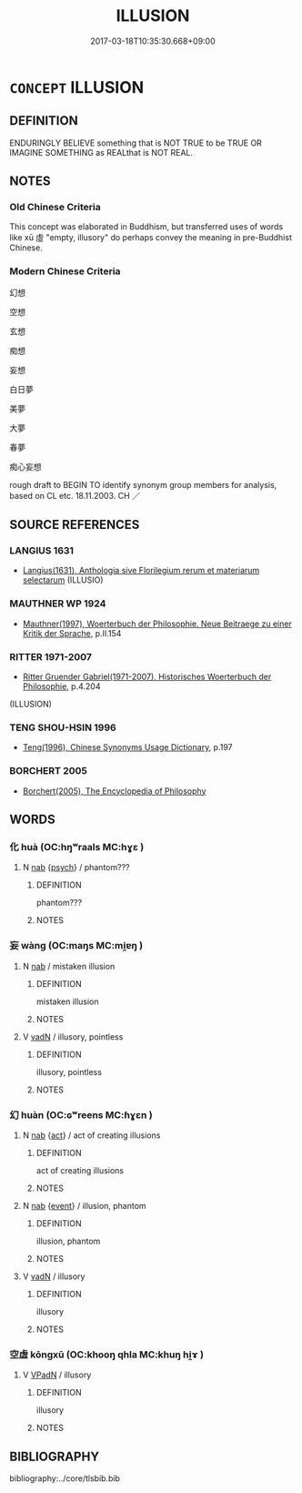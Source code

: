 # -*- mode: mandoku-tls-view -*-
#+TITLE: ILLUSION
#+DATE: 2017-03-18T10:35:30.668+09:00        
#+STARTUP: content
* =CONCEPT= ILLUSION
:PROPERTIES:
:CUSTOM_ID: uuid-3ef9366a-eb73-4773-b1b0-0aa7fad28481
:SYNONYM+:  DELUSION
:SYNONYM+:  MISAPPREHENSION
:SYNONYM+:  MISCONCEPTION
:SYNONYM+:  FALSE IMPRESSION
:SYNONYM+:  FANTASY
:SYNONYM+:  FANCY
:SYNONYM+:  DREAM
:SYNONYM+:  CHIMERA
:SYNONYM+:  FOOL'S PARADISE
:SYNONYM+:  SELF-DECEPTION.
:SYNONYM+:  DELUDED MISTAKE
:SYNONYM+:  MISTAKEN
:TR_ZH: 幻想
:END:
** DEFINITION

ENDURINGLY BELIEVE something that is NOT TRUE to be TRUE OR IMAGINE SOMETHING as REALthat is NOT REAL.

** NOTES

*** Old Chinese Criteria
This concept was elaborated in Buddhism, but transferred uses of words like xū 虛 "empty, illusory" do perhaps convey the meaning in pre-Buddhist Chinese.

*** Modern Chinese Criteria
幻想

空想

玄想

痴想

妄想

白日夢

美夢

大夢

春夢

痴心妄想

rough draft to BEGIN TO identify synonym group members for analysis, based on CL etc. 18.11.2003. CH ／

** SOURCE REFERENCES
*** LANGIUS 1631
 - [[cite:LANGIUS-1631][Langius(1631), Anthologia sive Florilegium rerum et materiarum selectarum]] (ILLUSIO)
*** MAUTHNER WP 1924
 - [[cite:MAUTHNER-WP-1924][Mauthner(1997), Woerterbuch der Philosophie. Neue Beitraege zu einer Kritik der Sprache]], p.II.154

*** RITTER 1971-2007
 - [[cite:RITTER-1971-2007][Ritter Gruender Gabriel(1971-2007), Historisches Woerterbuch der Philosophie]], p.4.204
 (ILLUSION)
*** TENG SHOU-HSIN 1996
 - [[cite:TENG-SHOU-HSIN-1996][Teng(1996), Chinese Synonyms Usage Dictionary]], p.197

*** BORCHERT 2005
 - [[cite:BORCHERT-2005][Borchert(2005), The Encyclopedia of Philosophy]]
** WORDS
   :PROPERTIES:
   :VISIBILITY: children
   :END:
*** 化 huà (OC:hŋʷraals MC:hɣɛ )
:PROPERTIES:
:CUSTOM_ID: uuid-54b78b3a-86ec-4772-8fa8-4903c58a90f7
:Char+: 化(21,2/4) 
:GY_IDS+: uuid-7c36ccf6-0da3-4fdf-8873-43b8edf824c7
:PY+: huà     
:OC+: hŋʷraals     
:MC+: hɣɛ     
:END: 
**** N [[tls:syn-func::#uuid-76be1df4-3d73-4e5f-bbc2-729542645bc8][nab]] {[[tls:sem-feat::#uuid-98e7674b-b362-466f-9568-d0c14470282a][psych]]} / phantom???
:PROPERTIES:
:CUSTOM_ID: uuid-04336a00-a4e1-457e-8c26-f8583a31efe6
:END:
****** DEFINITION

phantom???

****** NOTES

*** 妄 wàng (OC:maŋs MC:mi̯ɐŋ )
:PROPERTIES:
:CUSTOM_ID: uuid-f679cf1f-a254-473e-bf90-0966a8cfc248
:Char+: 妄(38,3/6) 
:GY_IDS+: uuid-033ede2a-517b-4741-ab8a-c221b013e577
:PY+: wàng     
:OC+: maŋs     
:MC+: mi̯ɐŋ     
:END: 
**** N [[tls:syn-func::#uuid-76be1df4-3d73-4e5f-bbc2-729542645bc8][nab]] / mistaken illusion
:PROPERTIES:
:CUSTOM_ID: uuid-b7010c25-08b0-4010-bb0a-c91aec051cf2
:END:
****** DEFINITION

mistaken illusion

****** NOTES

**** V [[tls:syn-func::#uuid-fed035db-e7bd-4d23-bd05-9698b26e38f9][vadN]] / illusory, pointless
:PROPERTIES:
:CUSTOM_ID: uuid-5bbf3646-700d-49d0-986b-63a2e4e96a92
:END:
****** DEFINITION

illusory, pointless

****** NOTES

*** 幻 huàn (OC:ɢʷreens MC:ɦɣɛn )
:PROPERTIES:
:CUSTOM_ID: uuid-c024427b-fb1e-48e2-8348-bdf4cf5fe256
:Char+: 幻(52,1/4) 
:GY_IDS+: uuid-fc1d084b-dd29-4924-9b6a-94798b0b9720
:PY+: huàn     
:OC+: ɢʷreens     
:MC+: ɦɣɛn     
:END: 
**** N [[tls:syn-func::#uuid-76be1df4-3d73-4e5f-bbc2-729542645bc8][nab]] {[[tls:sem-feat::#uuid-f55cff2f-f0e3-4f08-a89c-5d08fcf3fe89][act]]} / act of creating illusions
:PROPERTIES:
:CUSTOM_ID: uuid-5026bc8e-ddde-4a51-a571-4522ac131013
:END:
****** DEFINITION

act of creating illusions

****** NOTES

**** N [[tls:syn-func::#uuid-76be1df4-3d73-4e5f-bbc2-729542645bc8][nab]] {[[tls:sem-feat::#uuid-9b914785-f29d-41c6-855f-d555f67a67be][event]]} / illusion, phantom
:PROPERTIES:
:CUSTOM_ID: uuid-72c2980e-f8f0-42e7-bf55-5305d166d7c3
:END:
****** DEFINITION

illusion, phantom

****** NOTES

**** V [[tls:syn-func::#uuid-fed035db-e7bd-4d23-bd05-9698b26e38f9][vadN]] / illusory
:PROPERTIES:
:CUSTOM_ID: uuid-64aa9c7c-0a0a-4620-99b4-66e30a0da573
:END:
****** DEFINITION

illusory

****** NOTES

*** 空虛 kōngxū (OC:khooŋ qhla MC:khuŋ hi̯ɤ )
:PROPERTIES:
:CUSTOM_ID: uuid-b7c3f359-9775-412e-88f5-06fce4b414d8
:Char+: 空(116,3/8) 虛(141,6/10) 
:GY_IDS+: uuid-d05fe3a9-6525-4d1b-bc3e-677fd903e2dc uuid-5dba505a-09f6-4697-b478-683963603e62
:PY+: kōng xū    
:OC+: khooŋ qhla    
:MC+: khuŋ hi̯ɤ    
:END: 
**** V [[tls:syn-func::#uuid-18dc1abc-4214-4b4b-b07f-8f25ebe5ece9][VPadN]] / illusory
:PROPERTIES:
:CUSTOM_ID: uuid-71b8c944-46f7-4277-8b4b-55dc465fed0c
:WARRING-STATES-CURRENCY: 3
:END:
****** DEFINITION

illusory

****** NOTES

** BIBLIOGRAPHY
bibliography:../core/tlsbib.bib
